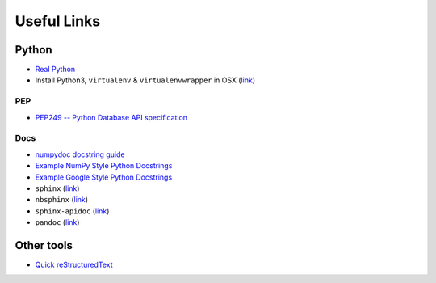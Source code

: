 Useful Links
============

Python
------
- `Real Python <http://realpython.com/>`_
- Install Python3, ``virtualenv`` & ``virtualenvwrapper`` in OSX (`link <http://swapps.com/blog/how-to-configure-virtualenvwrapper-with-python3-in-osx-mojave/>`_)

PEP
***
- `PEP249 -- Python Database API specification <http://www.python.org/dev/peps/pep-0249/>`_

Docs
****
- `numpydoc docstring guide <http://numpydoc.readthedocs.io/en/latest/format.html>`_
- `Example NumPy Style Python Docstrings <http://sphinxcontrib-napoleon.readthedocs.io/en/latest/example_numpy.html>`_
- `Example Google Style Python Docstrings <http://sphinxcontrib-napoleon.readthedocs.io/en/latest/example_google.html#example-google>`_
- ``sphinx`` (`link <http://www.sphinx-doc.org/en/master/>`_)
- ``nbsphinx`` (`link <http://nbsphinx.readthedocs.io/en/0.5.1/>`_)
- ``sphinx-apidoc`` (`link <http://www.sphinx-doc.org/en/master/man/sphinx-apidoc.html>`_)
- ``pandoc`` (`link <http://pandoc.org/>`_)

Other tools
-----------

- `Quick reStructuredText <https://docutils.sourceforge.io/docs/user/rst/quickref.html>`_
